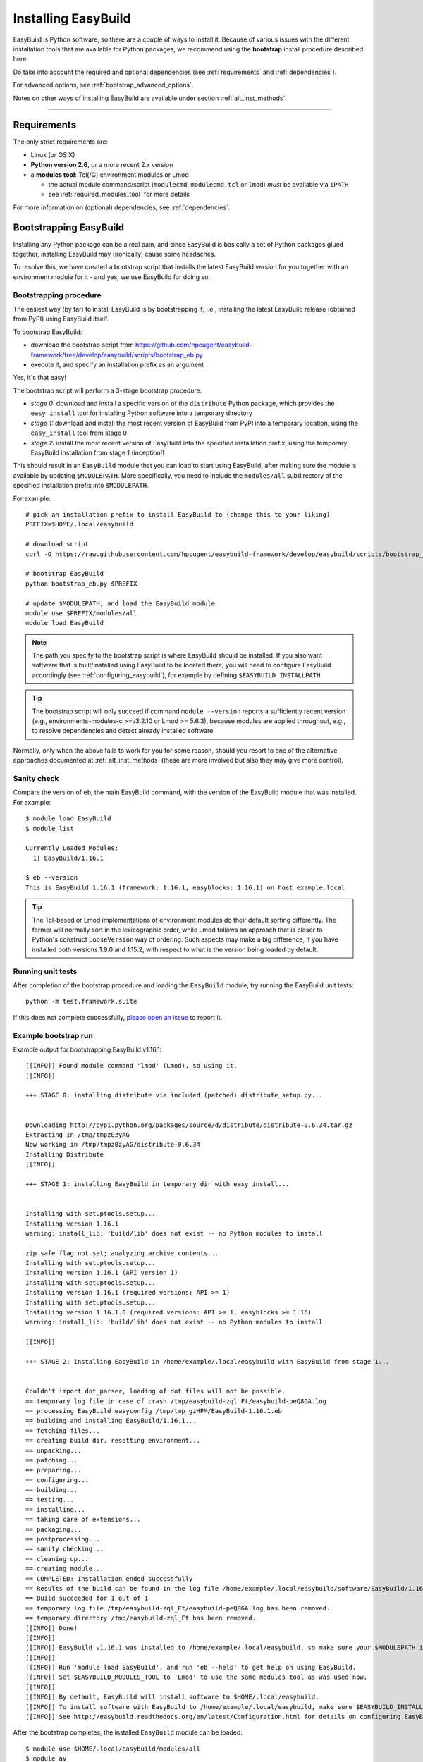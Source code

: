 .. _installation:

Installing EasyBuild
====================

EasyBuild is Python software, so there are a couple of ways to install it.
Because of various issues with the different installation tools that are available
for Python packages, we recommend using the **bootstrap** install procedure described here.

Do take into account the required and optional dependencies (see :ref:`requirements` and :ref:`dependencies`).

For advanced options, see :ref:`bootstrap_advanced_options`.

Notes on other ways of installing EasyBuild are available under section :ref:`alt_inst_methods`.

--------------

.. _requirements:

Requirements
------------

The only strict requirements are:

* Linux (or OS X)
* **Python version 2.6**, or a more recent 2.x version
* a **modules tool**: Tcl(/C) environment modules or Lmod

  * the actual module command/script (``modulecmd``, ``modulecmd.tcl`` or ``lmod``) *must* be available via ``$PATH``
  * see :ref:`required_modules_tool` for more details

For more information on (optional) dependencies, see :ref:`dependencies`.


Bootstrapping EasyBuild
-----------------------

Installing any Python package can be a real pain, and since EasyBuild is basically
a set of Python packages glued together, installing EasyBuild may (ironically) cause some headaches.

To resolve this, we have created a bootstrap script that installs the
latest EasyBuild version for you together with an environment module for
it - and yes, we use EasyBuild for doing so.


Bootstrapping procedure
~~~~~~~~~~~~~~~~~~~~~~~

The easiest way (by far) to install EasyBuild is by bootstrapping it,
i.e., installing the latest EasyBuild release (obtained from PyPI) using EasyBuild itself.

To bootstrap EasyBuild:

* download the bootstrap script from https://github.com/hpcugent/easybuild-framework/tree/develop/easybuild/scripts/bootstrap_eb.py
* execute it, and specify an installation prefix as an argument

Yes, it's that easy!

The bootstrap script will perform a 3-stage bootstrap procedure:

* *stage 0:* download and install a specific version of the ``distribute`` Python package, which provides
  the ``easy_install`` tool for installing Python software into a temporary directory
* *stage 1:* download and install the most recent version of EasyBuild from PyPI into a temporary location, using the
  ``easy_install`` tool from stage 0
* *stage 2:* install the most recent version of EasyBuild into the specified installation prefix,
  using the temporary EasyBuild installation from stage 1 (inception!)

This should result in an ``EasyBuild`` module that you can load to start using EasyBuild, after making sure the
module is available by updating ``$MODULEPATH``. More specifically, you need to include the ``modules/all``
subdirectory of the specified installation prefix into ``$MODULEPATH``.

For example::

  # pick an installation prefix to install EasyBuild to (change this to your liking)
  PREFIX=$HOME/.local/easybuild

  # download script
  curl -O https://raw.githubusercontent.com/hpcugent/easybuild-framework/develop/easybuild/scripts/bootstrap_eb.py

  # bootstrap EasyBuild
  python bootstrap_eb.py $PREFIX

  # update $MODULEPATH, and load the EasyBuild module
  module use $PREFIX/modules/all
  module load EasyBuild

.. note::

  The path you specify to the bootstrap script is where EasyBuild should be installed.
  If you also want software that is built/installed using EasyBuild to be located there, you will need
  to configure EasyBuild accordingly (see :ref:`configuring_easybuild`), for example by defining
  ``$EASYBUILD_INSTALLPATH``.

.. XXX - UPDATE BY VERSION

.. tip::

  The bootstrap script will only succeed if command ``module --version`` reports a sufficiently recent version
  (e.g., environments-modules-c >=v3.2.10 or Lmod >= 5.6.3), because modules are applied throughout,
  e.g., to resolve dependencies and detect already installed software.

Normally, only when the above fails to work for you for some reason, should you resort
to one of the alternative approaches documented at :ref:`alt_inst_methods`
(these are more involved but also they may give more control).

Sanity check
~~~~~~~~~~~~

Compare the version of ``eb``, the main EasyBuild command, with the version of the EasyBuild module that was installed.
For example::

    $ module load EasyBuild
    $ module list

    Currently Loaded Modules:
      1) EasyBuild/1.16.1

    $ eb --version
    This is EasyBuild 1.16.1 (framework: 1.16.1, easyblocks: 1.16.1) on host example.local

.. tip::

  The Tcl-based or Lmod implementations of environment modules do their default sorting differently.
  The former will normally sort in the lexicographic order, while Lmod follows
  an approach that is closer to Python's construct ``LooseVersion`` way of ordering. Such aspects
  may make a big difference, if you have installed both versions 1.9.0 and 1.15.2,
  with respect to what is the version being loaded by default.

Running unit tests
~~~~~~~~~~~~~~~~~~

After completion of the bootstrap procedure and loading the
``EasyBuild`` module, try running the EasyBuild unit tests::

    python -m test.framework.suite

If this does not complete successfully, `please open an issue`_ to report it.

.. _please open an issue: https://github.com/hpcugent/easybuild-framework/issues/new


Example bootstrap run
~~~~~~~~~~~~~~~~~~~~~

Example output for bootstrapping EasyBuild v1.16.1::

    [[INFO]] Found module command 'lmod' (Lmod), so using it.
    [[INFO]] 

    +++ STAGE 0: installing distribute via included (patched) distribute_setup.py...


    Downloading http://pypi.python.org/packages/source/d/distribute/distribute-0.6.34.tar.gz
    Extracting in /tmp/tmpz0zyAG
    Now working in /tmp/tmpz0zyAG/distribute-0.6.34
    Installing Distribute
    [[INFO]] 

    +++ STAGE 1: installing EasyBuild in temporary dir with easy_install...


    Installing with setuptools.setup...
    Installing version 1.16.1
    warning: install_lib: 'build/lib' does not exist -- no Python modules to install

    zip_safe flag not set; analyzing archive contents...
    Installing with setuptools.setup...
    Installing version 1.16.1 (API version 1)
    Installing with setuptools.setup...
    Installing version 1.16.1 (required versions: API >= 1)
    Installing with setuptools.setup...
    Installing version 1.16.1.0 (required versions: API >= 1, easyblocks >= 1.16)
    warning: install_lib: 'build/lib' does not exist -- no Python modules to install

    [[INFO]] 

    +++ STAGE 2: installing EasyBuild in /home/example/.local/easybuild with EasyBuild from stage 1...


    Couldn't import dot_parser, loading of dot files will not be possible.
    == temporary log file in case of crash /tmp/easybuild-zql_Ft/easybuild-peQ8GA.log
    == processing EasyBuild easyconfig /tmp/tmp_gzHPM/EasyBuild-1.16.1.eb
    == building and installing EasyBuild/1.16.1...
    == fetching files...
    == creating build dir, resetting environment...
    == unpacking...
    == patching...
    == preparing...
    == configuring...
    == building...
    == testing...
    == installing...
    == taking care of extensions...
    == packaging...
    == postprocessing...
    == sanity checking...
    == cleaning up...
    == creating module...
    == COMPLETED: Installation ended successfully
    == Results of the build can be found in the log file /home/example/.local/easybuild/software/EasyBuild/1.16.1/easybuild/easybuild-EasyBuild-1.16.1-20150220.210610.log
    == Build succeeded for 1 out of 1
    == temporary log file /tmp/easybuild-zql_Ft/easybuild-peQ8GA.log has been removed.
    == temporary directory /tmp/easybuild-zql_Ft has been removed.
    [[INFO]] Done!
    [[INFO]] 
    [[INFO]] EasyBuild v1.16.1 was installed to /home/example/.local/easybuild, so make sure your $MODULEPATH includes /home/example/.local/easybuild/modules/all
    [[INFO]] 
    [[INFO]] Run 'module load EasyBuild', and run 'eb --help' to get help on using EasyBuild.
    [[INFO]] Set $EASYBUILD_MODULES_TOOL to 'Lmod' to use the same modules tool as was used now.
    [[INFO]] 
    [[INFO]] By default, EasyBuild will install software to $HOME/.local/easybuild.
    [[INFO]] To install software with EasyBuild to /home/example/.local/easybuild, make sure $EASYBUILD_INSTALLPATH is set accordingly.
    [[INFO]] See http://easybuild.readthedocs.org/en/latest/Configuration.html for details on configuring EasyBuild.
  

After the bootstrap completes, the installed ``EasyBuild`` module can be loaded::
  
  $ module use $HOME/.local/easybuild/modules/all
  $ module av
  ------------------------- /home/example/.local/easybuild/modules/all --------------------------
  EasyBuild/1.16.1

  $ module load EasyBuild
  $ module list
  Currently Loaded Modulefiles:
    1) EasyBuild/1.16.1

  $ which eb
  /home/example/.local/easybuild/software/EasyBuild/1.16.1/bin/eb

  $ eb --version
  This is EasyBuild 1.16.1 (framework: 1.16.1, easyblocks: 1.16.1) on host example.local.

Now, enjoy!

.. _bootstrap_advanced_options:

Advanced bootstrapping options
------------------------------

To use these advanced options, make sure you are using the latest version of the bootstrap script, available
at https://github.com/hpcugent/easybuild-framework/tree/develop/easybuild/scripts/bootstrap_eb.py .

Skipping the installation of ``easy_install`` (stage 0)
~~~~~~~~~~~~~~~~~~~~~~~~~~~~~~~~~~~~~~~~~~~~~~~~~~~~~~~

The first stage of the bootstrap procedure consists of installing a specific version of the
``distribute`` Python package, which provides the ``easy_install`` installation tool for Python software,
in a temporary location. The bootstrap script then tries to ensure this particular installation is used
during the other bootstrap stages.

If you already have a version of ``easy_install`` on your system, and if you are confident that it behaves (in particular,
that it complies to the installation prefix specified via ``--prefix``), you can skip stage 0 of the bootstrap procedure.

To do so, simply define the ``EASYBUILD_BOOTSTRAP_SKIP_STAGE0`` environment variable (the value doesn't matter)::

  $ export EASYBUILD_BOOTSTRAP_SKIP_STAGE0=1
  $ python bootstrap_eb.py $HOME/eb/test_nostage0
  ...
  [[INFO]] Skipping stage0, using local distribute/setuptools providing easy_install
  ...

  +++ STAGE 1: installing EasyBuild in temporary dir with easy_install...

  ...

Bootstrapping using supplied source tarballs
~~~~~~~~~~~~~~~~~~~~~~~~~~~~~~~~~~~~~~~~~~~~

By default, the bootstrap script will download the most recent (stable) EasyBuild version from PyPI, the Python Package
Index (https://pypi.python.org/pypi).

Recent versions of the bootstrap script also allow to supply source tarballs for the different EasyBuild components
(framework, easyblocks, easyconfigs), and (optionally) the vsc-base library EasyBuild depends on.

The source tarball filenames must match a pattern like ``<pkg>*.tar.gz``, where ``<pkg>`` denotes the name of the
respective EasyBuild component:

 * ``vsc-base*.tar.gz``
 * ``easybuild-framework*.tar.gz``
 * ``easybuild-easyblocks*.tar.gz``
 * ``easybuild-easyconfigs*.tar.gz``

The location of the source tarballs can be specified using the ``$EASYBUILD_BOOTSTRAP_SOURCEPATH`` environment variable.

Example usage, with the relevant output at the start of stage 1 of the bootstrap process::

  $ export EASYBUILD_BOOTSTRAP_SOURCEPATH=/tmp/$USER
  $ python bootstrap_eb.py $HOME/eb/test_tarballs

  +++ STAGE 0: installing distribute via included (patched) distribute_setup.py...

  ...

  +++ STAGE 1: installing EasyBuild in temporary dir with easy_install...

  [[INFO]] Fetching sources from /tmp/example...
  [[INFO]] Found /tmp/example/vsc-base-2.0.2.tar.gz for vsc-base package
  [[INFO]] Found /tmp/example/easybuild-framework-v2.0.0dev.tar.gz for easybuild-framework package
  [[INFO]] Found /tmp/example/easybuild-easyblocks.tar.gz for easybuild-easyblocks package
  [[INFO]] Found /tmp/example/easybuild-easyconfigs.tar.gz for easybuild-easyconfigs package
  ...

.. note:: Providing a source tarball for ``vsc-base`` is *optional*. If not specified, the most recent version available
          on PyPI will be downloaded and installed automatically when the ``easybuild-framework`` package is installed.
          Source tarballs for all three EasyBuild components *must* be provided when ``$EASYBUILD_BOOTSTRAP_SOURCEPATH``
          is defined, however.

.. _dependencies:

Dependencies
------------

EasyBuild has a couple of dependencies, some are optional.

.. _required_dependencies:

Required dependencies
~~~~~~~~~~~~~~~~~~~~~

.. XXX - UPDATE BY VERSION, below

* **Linux** (or OSX) operating system

  * some common shell tools are expected to be available, see :ref:`required_shell_tools`

* `Python 2.6 <http://python.org>`_, or a more recent 2.x version

  * some additional non-standard Python packages are required, see :ref:`required_python_packages`

* a **modules tool**: Tcl(/C) environment modules or Lmod

  * the actual modules tool *msut* be available via ``$PATH``, see :ref:`required_modules_tool`

* a C/C++ compiler (e.g., ``gcc`` and ``g++``)

  * only required to build and install GCC with, or as a dependency for the Intel compilers, for example

.. _required_shell_tools:

Required shell tools
^^^^^^^^^^^^^^^^^^^^

.. XXX - UPDATE BY VERSION, below

A couple of shell tools may be required, depending on the particular use case (in relative order of importance):

 * shell builtin commands:

   * ``type``, for inspecting the ``module`` function (if defined)
   * ``ulimit``, for quering user limits

 * tools for unpacking (source) archives:

   * commonly required: ``tar``, ``gunzip``, ``bunzip2``
   * occasionally required: ``unzip``, ``unxz``

 * ``patch``, for applying patch files to unpacked sources (relatively common)
 * ``rpm`` or ``dpkg``, for quering OS dependencies (only needed occasionally)
 * ``locate``, only as a (poor mans) fallback to ``rpm``/``dpkg`` (rarely needed)
 * ``sysctl``, for quering system characteristics (only required on non-Linux systems)

.. _required_modules_tool:

Required modules tool
^^^^^^^^^^^^^^^^^^^^^

EasyBuild not only generates module files to be used along with the software it installs,
it also depends on the generated modules, mainly for resolving dependencies.
Hence, a modules tool must be available to consume module files with.

.. XXX - UPDATE BY VERSION, below

Supported module tools:

* `Tcl/C environment-modules <http://modules.sourceforge.net/>`_ (version >= 3.2.10)
* `Tcl-only variant of environment modules <http://sourceforge.net/p/modules/modules-tcl>`_
* `Lmod <http://lmod.sourceforge.net>`_ (version >= 5.6.3), *highly recommended*

.. note::
  The path to the actual modules tool binary/script used *must* be included in ``$PATH``,
  to make it readily available to EasyBuild.

   * for Tcl/C environment modules: ``modulecmd``
   * for Tcl-only environment modules: ``modulecmd.tcl``
   * for Lmod: ``lmod``

  The path where the modules tool binary/script is located can be determined via the definition of
  the ``module`` function; for example, using ``type module`` or ``type -f module``.


Additional notes:

* Tcl(/C) environment-modules requires `Tcl <http://www.tcl.tk/>`_ to be
  installed (with header files and development libraries)
* Lmod requires `Lua <http://www.lua.org/>`_ and a couple of non-standard Lua libraries
  (``lua-posix``, ``lua-filesystem``) to be available

  * Tcl (``tclsh``) must also be available for Lmod to support module files in ``Tcl`` syntax
* a guide to installing Tcl/C environment modules without having root
  permissions is available at :ref:`installing_env_mod_c`.
* a guide to installing Lmod without having root permissions is available at
  :ref:`installing_lmod`.

.. _required_python_packages:

Required Python packages
^^^^^^^^^^^^^^^^^^^^^^^^

* ``vsc-base``: a Python library providing the ``fancylogger`` and ``generaloption`` Python modules

  * available at https://pypi.python.org/pypi/vsc-base and https://github.com/hpcugent/vsc-base
  * the required version of ``vsc-base`` depends on the EasyBuild version

.. note::
   ``vsc-base`` is installed automatically along with EasyBuild, if an installation procedure is used that 
   consumes the ``setup.py`` script that comes with the EasyBuild framework (e.g., EasyBuild or the EasyBuild
   bootstrap script, ``pip``, ``easy_install``, ...)

Other Python packages are optional dependencies, see :ref:`optional_python_packages`.

Optional dependencies
~~~~~~~~~~~~~~~~~~~~~

Some dependencies are optional and are only required to support certain features.

.. _optional_python_packages:

Optional Python packages
^^^^^^^^^^^^^^^^^^^^^^^^

* `GitPython <http://gitorious.org/git-python>`_, only needed if
  EasyBuild is hosted in a git repository or if you’re using a git
  repository for easyconfig files (.eb)
* `pysvn <http://pysvn.tigris.org/>`_, only needed if you’re using an
  SVN repository for easyconfig files (.eb)
* `python-graph-dot <https://pypi.python.org/pypi/python-graph-dot/>`_,
  only needed for building nice-looking dependency graphs using ``--dep-graph *.dot``.
* `graphviz for Python <https://pypi.python.org/pypi/graphviz>`_,
   only needed for building nice-looking dependency graphs using ``--dep-graph *.pdf / *.png``.

Sources
-------

EasyBuild is split up into three different packages, which are available
from the Python Package Index (PyPi):

* `easybuild-framework <http://pypi.python.org/pypi/easybuild-framework>`_ - the EasyBuild framework, which includes the
  easybuild.framework and easybuild.tools Python packages that provide
  general support for building and installing software
* `easybuild-easyblocks <http://pypi.python.org/pypi/easybuild-easyblocks>`_ - a collection of easyblocks that implement
  support for building and installing (collections of) software
  packages
* `easybuild-easyconfigs <http://pypi.python.org/pypi/easybuild-easyconfigs>`_ - a collection of example easyconfig files
  that specify which software to build, and using which build options;
  these easyconfigs will be well tested with the latest compatible
  versions of the easybuild-framework and easybuild-easyblocks packages

Next to these packages, a meta-package named `easybuild <http://pypi.python.org/pypi/easybuild>`_ is also
available on PyPi, in order to easily install the full EasyBuild
distribution.

The source code for these packages is also available on GitHub:

* `easybuild-framework git repository <https://github.com/hpcugent/easybuild-framework>`_
* `easybuild-easyblocks git repository <https://github.com/hpcugent/easybuild-easyblocks>`_
* `easybuild-easyconfigs git repository <https://github.com/hpcugent/easybuild-easyconfigs>`_
* the `main EasyBuild repository <https://github.com/hpcugent/easybuild>`_ mainly hosts *this* EasyBuild documentation


In case of installation issues...
---------------------------------

Should the installation of EasyBuild fail for you, `please open an issue`_
to report the problems you're running into.

How to collect info in case sanity checks fail or there is another issue
~~~~~~~~~~~~~~~~~~~~~~~~~~~~~~~~~~~~~~~~~~~~~~~~~~~~~~~~~~~~~~~~~~~~~~~~

In order to get a better understanding in which kind of environment
you are using the bootstrap script, please copy-paste the commands below
and provide the output in your problem report.
**Do not worry if some of these commands fail or spit out error messages.**

.. code:: sh

    python -V
    type module
    type -f module
    module --version
    module av EasyBuild
    which -a eb
    eb --version

